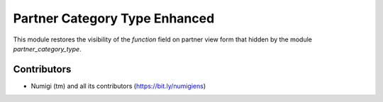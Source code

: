Partner Category Type Enhanced
==============================
This module restores the visibility of the `function` field on partner view form that hidden by the module `partner_category_type`.

.. image:: static/description/function_field_visible.png

Contributors
------------
* Numigi (tm) and all its contributors (https://bit.ly/numigiens)
